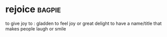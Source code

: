 * rejoice :bagpie:
to give joy to : gladden
to feel joy or great delight
to have a name/title that makes people laugh or smile
